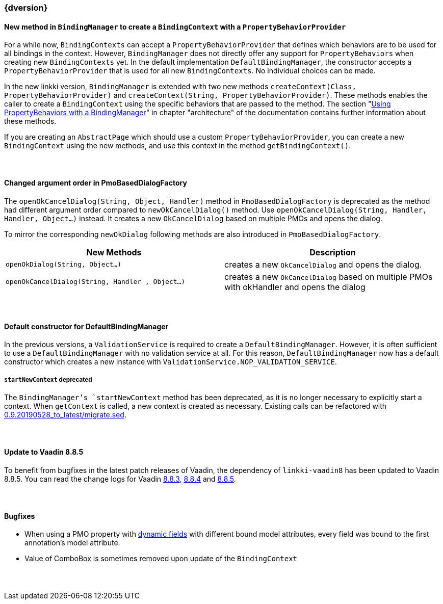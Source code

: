 :jbake-title: Latest
:jbake-type: section
:jbake-status: published
:jbake-order: 0

// NO :source-dir: HERE, BECAUSE N&N NEEDS TO SHOW CODE AT IT'S TIME OF ORIGIN, NOT LINK TO CURRENT CODE
:images-folder-name: 01_newnoteworthy

++++
<style>
// Should be created as a separate CSS file for a custom jbake-type

.api-change > h5:after,
.api-change > h4:after,
.api-change > h3:after {
  content: 'api-change';
  color: white;
	margin-left: 1em;
	font-weight: bold;
	border-radius: 2px;
	background: #009fe3;
	padding: .3em 1em;
	font-size: .8em;
	box-shadow: 1px 1px 5px rgba(0,0,0,0.1);
}

.sect3 {
	margin-bottom: 4em;
}
</style>
++++

=== {dversion}

==== New method in `BindingManager` to create a `BindingContext` with a `PropertyBehaviorProvider`

For a while now, `BindingContexts` can accept a `PropertyBehaviorProvider` that defines which behaviors are to be used for all bindings in the context. However, `BindingManager` does not directly offer any support for `PropertyBehaviors` when creating new `BindingContexts` yet. In the default implementation `DefaultBindingManager`, the constructor accepts a `PropertyBehaviorProvider` that is used for all new `BindingContexts`. No individual choices can be made.

In the new linkki version, `BindingManager` is extended with two new methods `createContext(Class, PropertyBehaviorProvider)` and `createContext(String, PropertyBehaviorProvider)`. These methods enables the caller to create a `BindingContext` using the specific behaviors that are passed to the method. The section "<<property-behavior-binding-manager, Using PropertyBehaviors with a BindingManager>>" in chapter "architecture" of the documentation contains further information about these methods.

If you are creating an `AbstractPage` which should use a custom `PropertyBehaviorProvider`, you can create a new `BindingContext` using the new methods, and use this context in the method `getBindingContext()`.

[role="api-change"]
==== Changed argument order in PmoBasedDialogFactory

The `openOkCancelDialog(String, Object, Handler)` method in `PmoBasedDialogFactory` is deprecated as the method had different argument order compared to `newOkCancelDialog()` method. Use `openOkCancelDialog(String, Handler, Handler, Object...)` instead. It creates a new `OkCancelDialog` based on multiple PMOs and opens the dialog.

To mirror the corresponding `newOkDialog` following methods are also introduced in `PmoBasedDialogFactory`.

[options="header"]
|===
| New Methods | Description
|`openOkDialog(String, Object...)` | creates a new `OkCancelDialog` and opens the dialog.
|`openOkCancelDialog(String, Handler , Object...)` | creates a new `OkCancelDialog` based on multiple PMOs with okHandler and opens the dialog
|===

==== Default constructor for DefaultBindingManager

In the previous versions, a `ValidationService` is required to create a `DefaultBindingManager`. However, it is often sufficient to use a `DefaultBindingManager` with no validation service at all. For this reason, `DefaultBindingManager` now has a default constructor which creates a new instance with `ValidationService.NOP_VALIDATION_SERVICE`.

[role="api-change"]
===== `startNewContext` deprecated

The `BindingManager`'s `startNewContext` method has been deprecated, as it is no longer necessary to explicitly start a context. When `getContext` is called, a new context is created as necessary. Existing calls can be refactored with link:../migration_scripts/0.9.20190528_to_latest/migrate.sed[0.9.20190528_to_latest/migrate.sed].

==== Update to Vaadin 8.8.5

To benefit from bugfixes in the latest patch releases of Vaadin, the dependency of `linkki-vaadin8` has been updated to Vaadin 8.8.5. You can read the change logs for Vaadin https://github.com/vaadin/framework/releases/tag/8.8.3[8.8.3], https://github.com/vaadin/framework/releases/tag/8.8.4[8.8.4] and https://github.com/vaadin/framework/releases/tag/8.8.5[8.8.5].

==== Bugfixes

* When using a PMO property with <<dynamicfield,dynamic fields>> with different bound model attributes, every field was bound to the first annotation's model attribute.
* Value of ComboBox is sometimes removed upon update of the `BindingContext`
